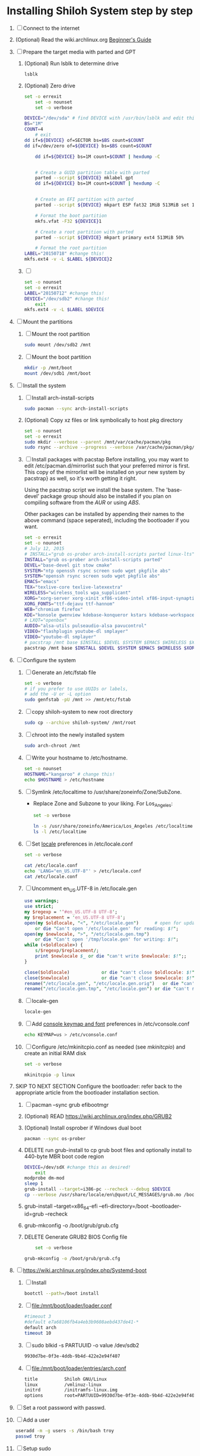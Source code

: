 * Installing Shiloh System step by step
1. [ ] Connect to the internet
2. (Optional) Read the wiki.archlinux.org [[https://wiki.archlinux.org/index.php/Beginners'_Guide][Beginner's Guide]]
3. [ ] Prepare the target media with parted and GPT
   1. (Optional) Run lsblk to determine drive
      #+BEGIN_SRC sh
        lsblk
      #+END_SRC
   2. (Optional) Zero drive
      #+BEGIN_SRC sh :tangle bin/partition/zero-the-drive.sh :shebang #!/usr/bin/bash
	set -o errexit
        set -o nounset
        set -o verbose

	DEVICE="/dev/sda" # find DEVICE with /usr/bin/lsblk and edit this line
	BS="1M"
	COUNT=4
        # exit
	dd if=${DEVICE} of=SECTOR bs=$BS count=$COUNT
	dd if=/dev/zero of=${DEVICE} bs=$BS count=$COUNT

        dd if=${DEVICE} bs=1M count=$COUNT | hexdump -C


        # Create a GUID partition table with parted
        parted --script ${DEVICE} mklabel gpt
        dd if=${DEVICE} bs=1M count=$COUNT | hexdump -C


        # Create an EFI partition with parted
        parted --script ${DEVICE} mkpart ESP fat32 1MiB 513MiB set 1 boot on

        # Format the boot partition 
        mkfs.vfat -F32 ${DEVICE}1

        # Create a root partition with parted
        parted --script ${DEVICE} mkpart primary ext4 513MiB 50%

        # Format the root partition
	LABEL="20150718" #change this!
	mkfs.ext4 -v -L $LABEL ${DEVICE}2
        
      #+END_SRC
   3. [ ] 
      #+BEGIN_SRC sh :tangle bin/partition/format-the-root-partion.sh :shebang #!/bin/bash
	set -o nounset
	set -o errexit
	LABEL="20150712" #change this!
	DEVICE="/dev/sdb2" #change this!
        exit
	mkfs.ext4 -v -L $LABEL $DEVICE
      #+END_SRC
4. [ ] Mount the partitions
   1. [ ] Mount the root partition
      #+BEGIN_SRC sh
        sudo mount /dev/sdb2 /mnt
      #+END_SRC
   2. [ ] Mount the boot partition
      #+BEGIN_SRC sh
        mkdir -p /mnt/boot
        mount /dev/sdb1 /mnt/boot
      #+END_SRC
5. [ ] Install the system
   1. [ ] Install arch-install-scripts
      #+begin_src sh
	sudo pacman --sync arch-install-scripts
      #+end_src
   2. (Optional) Copy xz files or link symbolically to host pkg directory
      #+begin_src sh :tangle bin/optional/copy-existing-pkg-cache :shebang #!/bin/bash
	set -o nounset
	set -o errexit
	sudo mkdir --verbose --parent /mnt/var/cache/pacman/pkg
	sudo rsync --archive --progress --verbose /var/cache/pacman/pkg/* /mnt/var/cache/pacman/pkg
      #+end_src
   3. [ ] Install packages with pacstap
      Before installing, you may want to edit /etc/pacman.d/mirrorlist such that your
      preferred mirror is first. This copy of the mirrorlist will be installed on your
      new system by pacstrap} as well, so it's worth getting it right.
      
      Using the pacstrap script we install the base system. The 'base-devel' package group
      should also be installed if you plan on compiling software from the [[AUR]] or using [[ABS]].
      
      Other packages can be installed by appending their names to the above command (space
      seperated), including the bootloader if you want.
      
      #+BEGIN_SRC sh :tangle bin/pacstrap.sh :shebang #!/bin/bash
	set -o errexit
	set -o nounset
	# July 12, 2015
	# INSTALL="grub os-prober arch-install-scripts parted linux-lts"
	INSTALL="grub os-prober arch-install-scripts parted"
	DEVEL="base-devel git stow cmake"
	SYSTEM="ntp openssh rsync screen sudo wget pkgfile abs"
	SYSTEM="openssh rsync screen sudo wget pkgfile abs"
	EMACS="emacs"
	TEX="texlive-core texlive-latexextra"
	WIRELESS="wireless_tools wpa_supplicant"
	XORG="xorg-server xorg-xinit xf86-video-intel xf86-input-synaptics"
	XORG_FONTS="ttf-dejavu ttf-hannom"
	WEB="chromium firefox"
	KDE="konsole gwenview kdebase-konqueror kstars kdebase-workspace"
	# LXQT="openbox"
	AUDIO="alsa-utils pulseaudio-alsa pavucontrol"
	VIDEO="flashplugin youtube-dl smplayer"
	VIDEO="youtube-dl smplayer"
	# pacstrap /mnt base $INSTALL $DEVEL $SYSTEM $EMACS $WIRELESS $XORG $WEB $KDE $LXQT $AUDIO $VIDEO $XORG_FONTS
	pacstrap /mnt base $INSTALL $DEVEL $SYSTEM $EMACS $WIRELESS $XORG $WEB $KDE $AUDIO $VIDEO $XORG_FONTS
      #+END_SRC  
6. [ ] Configure the system
   1. [ ] Generate an /etc/fstab file
      #+BEGIN_SRC sh :tangle bin/configure/fstab.sh :shebang #!/bin/bash
        set -o verbose
        # if you prefer to use UUIDs or labels,
        # add the -U or -L option
        sudo genfstab -pU /mnt >> /mnt/etc/fstab
      #+END_SRC
   2. [ ] copy shiloh-system to new root directory
      #+BEGIN_SRC sh
          sudo cp --archive shiloh-system/ /mnt/root
      #+END_SRC
   3. [ ] chroot into the newly installed system
      #+BEGIN_SRC sh
        sudo arch-chroot /mnt
      #+END_SRC
   4. [ ] Write your hostname to /etc/hostname.
      #+BEGIN_SRC sh :tangle bin/configure/hostname.sh :shebang #!/bin/bash
        set -o nounset
        HOSTNAME="kangaroo" # change this!
        echo $HOSTNAME > /etc/hostname
      #+END_SRC
   5. [ ] Symlink /etc/localtime to /usr/share/zoneinfo/Zone/SubZone.
      - Replace Zone and Subzone to your liking. For Los_Angeles:
        #+BEGIN_SRC sh :tangle bin/configure/timezone.sh :shebang #!/bin/bash
          set -o verbose

          ln -s /usr/share/zoneinfo/America/Los_Angeles /etc/localtime
          ls -l /etc/localtime
        #+END_SRC   
   6. [ ] Set [[https://wiki.archlinux.org/index.php/Locale#Setting_system-wide_locale][locale]] preferences in /etc/locale.conf
      #+BEGIN_SRC sh :tangle bin/configure/locale.sh :shebang #!/bin/bash
        set -o verbose

        cat /etc/locale.conf
        echo 'LANG="en_US.UTF-8"' > /etc/locale.conf
        cat /etc/locale.conf
      #+END_SRC
   7. [ ] Uncomment en_US.UTF-8 in /etc/locale.gen
      #+begin_src perl :tangle bin/configure/locale-gen.pl :shebang #!/usr/bin/env perl
        use warnings;
        use strict;
        my $regexp = '^#en_US.UTF-8 UTF-8';
        my $replacement = 'en_US.UTF-8 UTF-8';
        open(my $oldlocale, "<", "/etc/locale.gen")      # open for update
            or die "Can't open '/etc/locale.gen' for reading: $!";
        open(my $newlocale, ">", "/etc/locale.gen.tmp")
            or die "Can't open '/tmp/locale.gen' for writing: $!";
        while (<$oldlocale>) {
            s/$regexp/$replacement/;
            print $newlocale $_ or die "can't write $newlocale: $!";;
        }
        
        close($oldlocale)            or die "can't close $oldlocale: $!";
        close($newlocale)            or die "can't close $newlocale: $!";
        rename("/etc/locale.gen", "/etc/locale.gen.orig")   or die "can't rename /etc/locale.gen /etc/locale.gen.orig: $!";
        rename("/etc/locale.gen.tmp", "/etc/locale.gen") or die "can't rename /etc/locale.gen.tmp /etc/locale.gen: $!";
      #+end_src
   8. [ ] locale-gen
       #+BEGIN_SRC sh
         locale-gen
       #+END_SRC
   9. [ ] Add [[https://wiki.archlinux.org/index.php/KEYMAP][console keymap and font]] preferences in /etc/vconsole.conf
      #+BEGIN_SRC sh :tangle bin/configure/vconsole.sh :shebang #!/bin/bash
        echo KEYMAP=us > /etc/vconsole.conf
      #+END_SRC
   10. [ ] Configure /etc/mkinitcpio.conf as needed (see [[mkinitcpio]]) and create an initial RAM disk
       #+BEGIN_SRC sh :tangle bin/configure/mkinitcpio.sh :shebang #!/bin/bash
         set -o verbose

         mkinitcpio -p linux
       #+END_SRC
7. SKIP TO NEXT SECTION Configure the bootloader: refer back to the appropriate article from the bootloader installation section.
   1. [ ] pacman --sync grub efibootmgr
   2. (Optional) READ https://wiki.archlinux.org/index.php/GRUB2
   3. (Optional) Install osprober if Windows dual boot
      #+begin_src sh
	pacman --sync os-prober
      #+end_src
   4. DELETE run grub-install to cp grub boot files and optionally install to 440-byte MBR boot code region
      #+BEGIN_SRC sh :tangle bin/configure/grub-install.sh :shebang #!/bin/bash
	DEVICE=/dev/sdX #change this as desired!
        exit
	modprobe dm-mod
	sleep 1
	grub-install --target=i386-pc --recheck --debug $DEVICE
	cp --verbose /usr/share/locale/en\@quot/LC_MESSAGES/grub.mo /boot/grub/locale/en.mo
      #+END_SRC
   5. grub-install --target=x86_64-efi --efi-directory=/boot --bootloader-id=grub --recheck
   6. grub-mkconfig -o /boot/grub/grub.cfg
   7. DELETE Generate GRUB2 BIOS Config file
      #+BEGIN_SRC sh :tangle bin/configure/grub-config.sh :shebang #!/bin/bash
        set -o verbose

	grub-mkconfig -o /boot/grub/grub.cfg
      #+END_SRC
8. [ ] https://wiki.archlinux.org/index.php/Systemd-boot
   1. [ ] Install
      #+BEGIN_SRC sh
        bootctl --path=/boot install
      #+END_SRC
   2. [ ] file:/mnt/boot/loader/loader.conf
      #+BEGIN_SRC sh
        #timeout 3
        #default e7a68106fb4a4eb3b9608aebd437de41-*
        default arch
        timeout 10
      #+END_SRC
   3. [ ] sudo blkid -s PARTUUID -o value /dev/sdb2
      #+BEGIN_SRC sh
        9930d7be-0f3e-4ddb-9b4d-422e2e94f407
      #+END_SRC
   4. [ ] file:/mnt/boot/loader/entries/arch.conf
      #+BEGIN_SRC sh
        title          Shiloh GNU/Linux
        linux          /vmlinuz-linux
        initrd         /initramfs-linux.img
        options        root=PARTUUID=9930d7be-0f3e-4ddb-9b4d-422e2e94f407 rw
      #+END_SRC
9. [ ] Set a root password with passwd.
10. [ ] Add a user
    #+BEGIN_SRC sh :tangle bin/configure/adduser.sh :shebang #!/bin/bash
      useradd -m -g users -s /bin/bash troy
      passwd troy
    #+END_SRC   
11. [ ] Setup sudo
    #+BEGIN_SRC perl :tangle bin/configure/sudo.pl :shebang #!/usr/bin/env perl
      use warnings;
      use strict;
      
      print "User? ";
      chomp(my $user = <STDIN>);
      
      open ( my $out, '>>', '/etc/sudoers' );
      print $out <<"END";
      ### Following lines added by sudo.pl
      # Defaults specification
      Defaults:troy timestamp_timeout=-1
      Defaults !tty_tickets
      # User privilege specification
      root    ALL=(ALL) ALL
      $user   ALL=(ALL) ALL
      END
      
      sub run_command {
          my $command = shift;
          print "=> $command\n";
          system $command;
      }
    #+END_SRC
12. [ ] Unmount and reboot
    If you are still in the chroot environment type exit or press Ctrl+D in order to exit.
    Earlier we mounted the partitions under /mnt. In this step we will unmount them:
    #+BEGIN_SRC sh
      umount /mnt/{boot,home,}
    #+END_SRC
    Now reboot and then login into the new system with the root account.
** TODO Configure pacman
Edit /etc/pacman.conf and configure pacman's options, also enabling the repositories you need.

See [[Pacman]] and [[Official Repositories]] for details.

== Update the system ==
At this point you should update your system.

See [[Pacman#Upgrading packages|Upgrading packages]] for instructions.

== Add a user ==
Finally, add a normal user as described in [[Users and Groups#User management|User management]].

Your new Arch Linux base system is now a functional GNU/Linux environment: you can proceed to [[Beginners' Guide/Extra]] for customization suggestions.
* Disk partioning documentation
* Bootloader documentation
* Networking
** wpa
   #+BEGIN_SRC sh :tangle NETWORKING/generate-wpa-config.sh :shebang #!/bin/bash
     set -o errexit
     set -o nounset
     SSID="my_ssid"
     PASSPHRASE="my_passphrase"

     wpa_passphrase $SSID $PASSPHRASE >> wpa_supplicant.conf
   #+END_SRC
   #+BEGIN_SRC sh :tangle NETWORKING/wpa_supplicant.sh :shebang #!/bin/bash 
     set -o nounset
     INTERFACE='wlp1s0'
     sudo wpa_supplicant -B -i${INTERFACE} -c ./wpa_supplicant.conf 
     sudo dhcpcd ${INTERFACE}
   #+END_SRC
